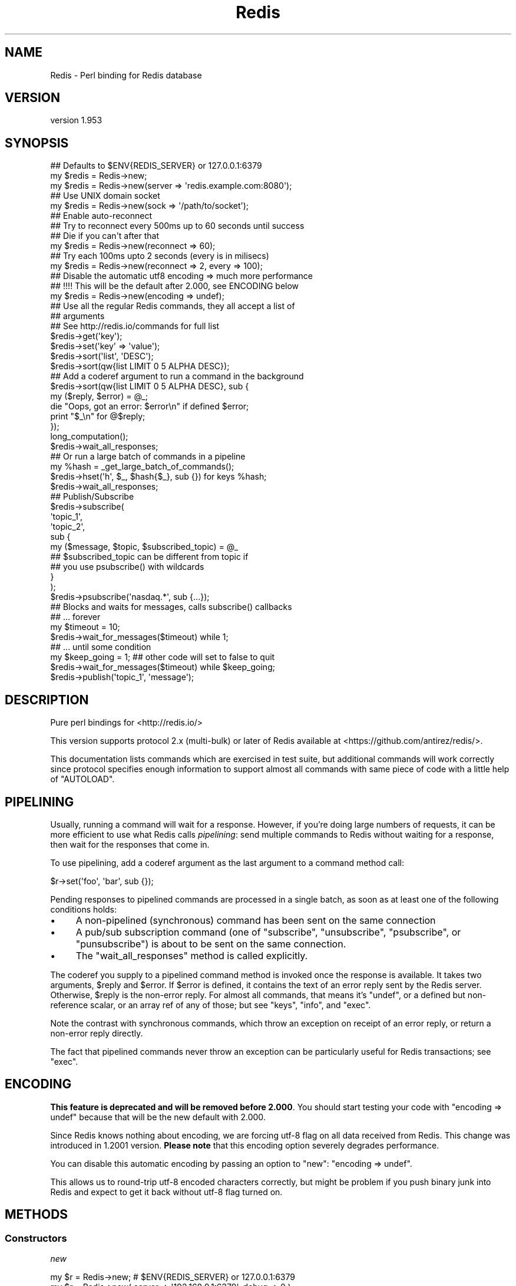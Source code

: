 .\" Automatically generated by Pod::Man 2.26 (Pod::Simple 3.23)
.\"
.\" Standard preamble:
.\" ========================================================================
.de Sp \" Vertical space (when we can't use .PP)
.if t .sp .5v
.if n .sp
..
.de Vb \" Begin verbatim text
.ft CW
.nf
.ne \\$1
..
.de Ve \" End verbatim text
.ft R
.fi
..
.\" Set up some character translations and predefined strings.  \*(-- will
.\" give an unbreakable dash, \*(PI will give pi, \*(L" will give a left
.\" double quote, and \*(R" will give a right double quote.  \*(C+ will
.\" give a nicer C++.  Capital omega is used to do unbreakable dashes and
.\" therefore won't be available.  \*(C` and \*(C' expand to `' in nroff,
.\" nothing in troff, for use with C<>.
.tr \(*W-
.ds C+ C\v'-.1v'\h'-1p'\s-2+\h'-1p'+\s0\v'.1v'\h'-1p'
.ie n \{\
.    ds -- \(*W-
.    ds PI pi
.    if (\n(.H=4u)&(1m=24u) .ds -- \(*W\h'-12u'\(*W\h'-12u'-\" diablo 10 pitch
.    if (\n(.H=4u)&(1m=20u) .ds -- \(*W\h'-12u'\(*W\h'-8u'-\"  diablo 12 pitch
.    ds L" ""
.    ds R" ""
.    ds C` ""
.    ds C' ""
'br\}
.el\{\
.    ds -- \|\(em\|
.    ds PI \(*p
.    ds L" ``
.    ds R" ''
.    ds C`
.    ds C'
'br\}
.\"
.\" Escape single quotes in literal strings from groff's Unicode transform.
.ie \n(.g .ds Aq \(aq
.el       .ds Aq '
.\"
.\" If the F register is turned on, we'll generate index entries on stderr for
.\" titles (.TH), headers (.SH), subsections (.SS), items (.Ip), and index
.\" entries marked with X<> in POD.  Of course, you'll have to process the
.\" output yourself in some meaningful fashion.
.\"
.\" Avoid warning from groff about undefined register 'F'.
.de IX
..
.nr rF 0
.if \n(.g .if rF .nr rF 1
.if (\n(rF:(\n(.g==0)) \{
.    if \nF \{
.        de IX
.        tm Index:\\$1\t\\n%\t"\\$2"
..
.        if !\nF==2 \{
.            nr % 0
.            nr F 2
.        \}
.    \}
.\}
.rr rF
.\"
.\" Accent mark definitions (@(#)ms.acc 1.5 88/02/08 SMI; from UCB 4.2).
.\" Fear.  Run.  Save yourself.  No user-serviceable parts.
.    \" fudge factors for nroff and troff
.if n \{\
.    ds #H 0
.    ds #V .8m
.    ds #F .3m
.    ds #[ \f1
.    ds #] \fP
.\}
.if t \{\
.    ds #H ((1u-(\\\\n(.fu%2u))*.13m)
.    ds #V .6m
.    ds #F 0
.    ds #[ \&
.    ds #] \&
.\}
.    \" simple accents for nroff and troff
.if n \{\
.    ds ' \&
.    ds ` \&
.    ds ^ \&
.    ds , \&
.    ds ~ ~
.    ds /
.\}
.if t \{\
.    ds ' \\k:\h'-(\\n(.wu*8/10-\*(#H)'\'\h"|\\n:u"
.    ds ` \\k:\h'-(\\n(.wu*8/10-\*(#H)'\`\h'|\\n:u'
.    ds ^ \\k:\h'-(\\n(.wu*10/11-\*(#H)'^\h'|\\n:u'
.    ds , \\k:\h'-(\\n(.wu*8/10)',\h'|\\n:u'
.    ds ~ \\k:\h'-(\\n(.wu-\*(#H-.1m)'~\h'|\\n:u'
.    ds / \\k:\h'-(\\n(.wu*8/10-\*(#H)'\z\(sl\h'|\\n:u'
.\}
.    \" troff and (daisy-wheel) nroff accents
.ds : \\k:\h'-(\\n(.wu*8/10-\*(#H+.1m+\*(#F)'\v'-\*(#V'\z.\h'.2m+\*(#F'.\h'|\\n:u'\v'\*(#V'
.ds 8 \h'\*(#H'\(*b\h'-\*(#H'
.ds o \\k:\h'-(\\n(.wu+\w'\(de'u-\*(#H)/2u'\v'-.3n'\*(#[\z\(de\v'.3n'\h'|\\n:u'\*(#]
.ds d- \h'\*(#H'\(pd\h'-\w'~'u'\v'-.25m'\f2\(hy\fP\v'.25m'\h'-\*(#H'
.ds D- D\\k:\h'-\w'D'u'\v'-.11m'\z\(hy\v'.11m'\h'|\\n:u'
.ds th \*(#[\v'.3m'\s+1I\s-1\v'-.3m'\h'-(\w'I'u*2/3)'\s-1o\s+1\*(#]
.ds Th \*(#[\s+2I\s-2\h'-\w'I'u*3/5'\v'-.3m'o\v'.3m'\*(#]
.ds ae a\h'-(\w'a'u*4/10)'e
.ds Ae A\h'-(\w'A'u*4/10)'E
.    \" corrections for vroff
.if v .ds ~ \\k:\h'-(\\n(.wu*9/10-\*(#H)'\s-2\u~\d\s+2\h'|\\n:u'
.if v .ds ^ \\k:\h'-(\\n(.wu*10/11-\*(#H)'\v'-.4m'^\v'.4m'\h'|\\n:u'
.    \" for low resolution devices (crt and lpr)
.if \n(.H>23 .if \n(.V>19 \
\{\
.    ds : e
.    ds 8 ss
.    ds o a
.    ds d- d\h'-1'\(ga
.    ds D- D\h'-1'\(hy
.    ds th \o'bp'
.    ds Th \o'LP'
.    ds ae ae
.    ds Ae AE
.\}
.rm #[ #] #H #V #F C
.\" ========================================================================
.\"
.IX Title "Redis 3"
.TH Redis 3 "2012-09-05" "perl v5.14.2" "User Contributed Perl Documentation"
.\" For nroff, turn off justification.  Always turn off hyphenation; it makes
.\" way too many mistakes in technical documents.
.if n .ad l
.nh
.SH "NAME"
Redis \- Perl binding for Redis database
.SH "VERSION"
.IX Header "VERSION"
version 1.953
.SH "SYNOPSIS"
.IX Header "SYNOPSIS"
.Vb 2
\&    ## Defaults to $ENV{REDIS_SERVER} or 127.0.0.1:6379
\&    my $redis = Redis\->new;
\&
\&    my $redis = Redis\->new(server => \*(Aqredis.example.com:8080\*(Aq);
\&
\&    ## Use UNIX domain socket
\&    my $redis = Redis\->new(sock => \*(Aq/path/to/socket\*(Aq);
\&
\&    ## Enable auto\-reconnect
\&    ## Try to reconnect every 500ms up to 60 seconds until success
\&    ## Die if you can\*(Aqt after that
\&    my $redis = Redis\->new(reconnect => 60);
\&
\&    ## Try each 100ms upto 2 seconds (every is in milisecs)
\&    my $redis = Redis\->new(reconnect => 2, every => 100);
\&
\&    ## Disable the automatic utf8 encoding => much more performance
\&    ## !!!! This will be the default after 2.000, see ENCODING below
\&    my $redis = Redis\->new(encoding => undef);
\&
\&    ## Use all the regular Redis commands, they all accept a list of
\&    ## arguments
\&    ## See http://redis.io/commands for full list
\&    $redis\->get(\*(Aqkey\*(Aq);
\&    $redis\->set(\*(Aqkey\*(Aq => \*(Aqvalue\*(Aq);
\&    $redis\->sort(\*(Aqlist\*(Aq, \*(AqDESC\*(Aq);
\&    $redis\->sort(qw{list LIMIT 0 5 ALPHA DESC});
\&
\&    ## Add a coderef argument to run a command in the background
\&    $redis\->sort(qw{list LIMIT 0 5 ALPHA DESC}, sub {
\&      my ($reply, $error) = @_;
\&      die "Oops, got an error: $error\en" if defined $error;
\&      print "$_\en" for @$reply;
\&    });
\&    long_computation();
\&    $redis\->wait_all_responses;
\&
\&    ## Or run a large batch of commands in a pipeline
\&    my %hash = _get_large_batch_of_commands();
\&    $redis\->hset(\*(Aqh\*(Aq, $_, $hash{$_}, sub {}) for keys %hash;
\&    $redis\->wait_all_responses;
\&
\&    ## Publish/Subscribe
\&    $redis\->subscribe(
\&      \*(Aqtopic_1\*(Aq,
\&      \*(Aqtopic_2\*(Aq,
\&      sub {
\&        my ($message, $topic, $subscribed_topic) = @_
\&
\&          ## $subscribed_topic can be different from topic if
\&          ## you use psubscribe() with wildcards
\&      }
\&    );
\&    $redis\->psubscribe(\*(Aqnasdaq.*\*(Aq, sub {...});
\&
\&    ## Blocks and waits for messages, calls subscribe() callbacks
\&    ##  ... forever
\&    my $timeout = 10;
\&    $redis\->wait_for_messages($timeout) while 1;
\&
\&    ##  ... until some condition
\&    my $keep_going = 1; ## other code will set to false to quit
\&    $redis\->wait_for_messages($timeout) while $keep_going;
\&
\&    $redis\->publish(\*(Aqtopic_1\*(Aq, \*(Aqmessage\*(Aq);
.Ve
.SH "DESCRIPTION"
.IX Header "DESCRIPTION"
Pure perl bindings for <http://redis.io/>
.PP
This version supports protocol 2.x (multi-bulk) or later of Redis
available at <https://github.com/antirez/redis/>.
.PP
This documentation lists commands which are exercised in test suite, but
additional commands will work correctly since protocol specifies enough
information to support almost all commands with same piece of code with
a little help of \f(CW\*(C`AUTOLOAD\*(C'\fR.
.SH "PIPELINING"
.IX Header "PIPELINING"
Usually, running a command will wait for a response.  However, if you're
doing large numbers of requests, it can be more efficient to use what Redis
calls \fIpipelining\fR: send multiple commands to Redis without waiting for a
response, then wait for the responses that come in.
.PP
To use pipelining, add a coderef argument as the last argument to a command
method call:
.PP
.Vb 1
\&  $r\->set(\*(Aqfoo\*(Aq, \*(Aqbar\*(Aq, sub {});
.Ve
.PP
Pending responses to pipelined commands are processed in a single batch, as
soon as at least one of the following conditions holds:
.IP "\(bu" 4
A non-pipelined (synchronous) command has been sent on the same connection
.IP "\(bu" 4
A pub/sub subscription command (one of \f(CW\*(C`subscribe\*(C'\fR, \f(CW\*(C`unsubscribe\*(C'\fR,
\&\f(CW\*(C`psubscribe\*(C'\fR, or \f(CW\*(C`punsubscribe\*(C'\fR) is about to be sent on the same
connection.
.IP "\(bu" 4
The \*(L"wait_all_responses\*(R" method is called explicitly.
.PP
The coderef you supply to a pipelined command method is invoked once the
response is available.  It takes two arguments, \f(CW$reply\fR and \f(CW$error\fR.  If
\&\f(CW$error\fR is defined, it contains the text of an error reply sent by the
Redis server.  Otherwise, \f(CW$reply\fR is the non-error reply.  For almost all
commands, that means it's \f(CW\*(C`undef\*(C'\fR, or a defined but non-reference scalar,
or an array ref of any of those; but see \*(L"keys\*(R", \*(L"info\*(R", and \*(L"exec\*(R".
.PP
Note the contrast with synchronous commands, which throw an exception on
receipt of an error reply, or return a non-error reply directly.
.PP
The fact that pipelined commands never throw an exception can be
particularly useful for Redis transactions; see \*(L"exec\*(R".
.SH "ENCODING"
.IX Header "ENCODING"
\&\fBThis feature is deprecated and will be removed before 2.000\fR. You
should start testing your code with \f(CW\*(C`encoding => undef\*(C'\fR because
that will be the new default with 2.000.
.PP
Since Redis knows nothing about encoding, we are forcing utf\-8 flag on
all data received from Redis. This change was introduced in 1.2001
version. \fBPlease note\fR that this encoding option severely degrades
performance.
.PP
You can disable this automatic encoding by passing an option to
\&\*(L"new\*(R": \f(CW\*(C`encoding => undef\*(C'\fR.
.PP
This allows us to round-trip utf\-8 encoded characters correctly, but
might be problem if you push binary junk into Redis and expect to get it
back without utf\-8 flag turned on.
.SH "METHODS"
.IX Header "METHODS"
.SS "Constructors"
.IX Subsection "Constructors"
\fInew\fR
.IX Subsection "new"
.PP
.Vb 1
\&    my $r = Redis\->new; # $ENV{REDIS_SERVER} or 127.0.0.1:6379
\&
\&    my $r = Redis\->new( server => \*(Aq192.168.0.1:6379\*(Aq, debug => 0 );
\&    my $r = Redis\->new( server => \*(Aq192.168.0.1:6379\*(Aq, encoding => undef );
\&    my $r = Redis\->new( sock => \*(Aq/path/to/sock\*(Aq );
\&    my $r = Redis\->new( reconnect => 60, every => 5000 );
\&    my $r = Redis\->new( password => \*(Aqboo\*(Aq );
.Ve
.PP
The \f(CW\*(C`server\*(C'\fR parameter specifies the Redis server we should connect
to, via \s-1TCP\s0. Use the '\s-1IP:PORT\s0' format. If no \f(CW\*(C`server\*(C'\fR option is
present, we will attempt to use the \f(CW\*(C`REDIS_SERVER\*(C'\fR environment
variable. If neither of those options are present, it defaults to
\&'127.0.0.1:6379'.
.PP
Alternatively you can use the \f(CW\*(C`sock\*(C'\fR parameter to specify the path
of the \s-1UNIX\s0 domain socket where the Redis server is listening.
.PP
The \f(CW\*(C`REDIS_SERVER\*(C'\fR can be used for \s-1UNIX\s0 domain sockets too. The following formats are supported:
.IP "\(bu" 4
/path/to/sock
.IP "\(bu" 4
unix:/path/to/sock
.IP "\(bu" 4
127.0.0.1:11011
.IP "\(bu" 4
tcp:127.0.0.1:11011
.PP
The \f(CW\*(C`encoding\*(C'\fR parameter speficies the encoding we will use to
decode all the data we receive and encode all the data sent to the redis
server. Due to backwards-compatibility we default to \f(CW\*(C`utf8\*(C'\fR. To
disable all this encoding/decoding, you must use \f(CW\*(C`<encoding =\*(C'\fR undef>>.
\&\fBThis is the recommended option\fR.
.PP
\&\fBWarning\fR: this option has several problems and it is
\&\fBdeprecated\fR. A future version might add other filtering options though.
.PP
The \f(CW\*(C`reconnect\*(C'\fR option enables auto-reconnection mode. If we cannot
connect to the Redis server, or if a network write fails, we enter retry
mode. We will try a new connection every \f(CW\*(C`every\*(C'\fR miliseconds
(1000ms by default), up-to \f(CW\*(C`reconnect\*(C'\fR seconds.
.PP
Be aware that read errors will always thrown an exception, and will not
trigger a retry until the new command is sent.
.PP
If we cannot re-establish a connection after \f(CW\*(C`reconnect\*(C'\fR seconds,
an exception will be thrown.
.PP
If your Redis server requires authentication, you can use the
\&\f(CW\*(C`password\*(C'\fR attribute. After each established connection (at the
start or when reconnecting), the Redis \f(CW\*(C`AUTH\*(C'\fR command will be send
to the server. If the password is wrong, an exception will be thrown and
reconnect will be disabled.
.PP
The \f(CW\*(C`debug\*(C'\fR parameter enables debug information to \s-1STDERR\s0,
including all interactions with the server. You can also enable debug
with the \f(CW\*(C`REDIS_DEBUG\*(C'\fR environment variable.
.SS "Connection Handling"
.IX Subsection "Connection Handling"
\fIquit\fR
.IX Subsection "quit"
.PP
.Vb 1
\&  $r\->quit;
.Ve
.PP
Closes the connection to the server. The \f(CW\*(C`quit\*(C'\fR method does not support
pipelined operation.
.PP
\fIping\fR
.IX Subsection "ping"
.PP
.Vb 1
\&  $r\->ping || die "no server?";
.Ve
.PP
The \f(CW\*(C`ping\*(C'\fR method does not support pipelined operation.
.SS "Pipeline management"
.IX Subsection "Pipeline management"
\fIwait_all_responses\fR
.IX Subsection "wait_all_responses"
.PP
Waits until all pending pipelined responses have been received, and invokes
the pipeline callback for each one.  See \*(L"\s-1PIPELINING\s0\*(R".
.SS "Transaction-handling commands"
.IX Subsection "Transaction-handling commands"
\&\fBWarning:\fR the behaviour of these commands when combined with
pipelining is still under discussion, and you should \fB\s-1NOT\s0\fR use them at
the same time just now.
.PP
You can follow the discussion to see the open issues with this <https://github.com/melo/perl-redis/issues/17>.
.PP
\fImulti\fR
.IX Subsection "multi"
.PP
.Vb 1
\&  $r\->multi;
.Ve
.PP
\fIdiscard\fR
.IX Subsection "discard"
.PP
.Vb 1
\&  $r\->discard;
.Ve
.PP
\fIexec\fR
.IX Subsection "exec"
.PP
.Vb 1
\&  my @individual_replies = $r\->exec;
.Ve
.PP
\&\f(CW\*(C`exec\*(C'\fR has special behaviour when run in a pipeline: the \f(CW$reply\fR argument
to the pipeline callback is an array ref whose elements are themselves
\&\f(CW\*(C`[$reply, $error]\*(C'\fR pairs.  This means that you can accurately detect errors
yielded by any command in the transaction, and without any exceptions being
thrown.
.SS "Commands operating on string values"
.IX Subsection "Commands operating on string values"
\fIset\fR
.IX Subsection "set"
.PP
.Vb 1
\&  $r\->set( foo => \*(Aqbar\*(Aq );
\&
\&  $r\->setnx( foo => 42 );
.Ve
.PP
\fIget\fR
.IX Subsection "get"
.PP
.Vb 1
\&  my $value = $r\->get( \*(Aqfoo\*(Aq );
.Ve
.PP
\fImget\fR
.IX Subsection "mget"
.PP
.Vb 1
\&  my @values = $r\->mget( \*(Aqfoo\*(Aq, \*(Aqbar\*(Aq, \*(Aqbaz\*(Aq );
.Ve
.PP
\fIincr\fR
.IX Subsection "incr"
.PP
.Vb 1
\&  $r\->incr(\*(Aqcounter\*(Aq);
\&
\&  $r\->incrby(\*(Aqtripplets\*(Aq, 3);
.Ve
.PP
\fIdecr\fR
.IX Subsection "decr"
.PP
.Vb 1
\&  $r\->decr(\*(Aqcounter\*(Aq);
\&
\&  $r\->decrby(\*(Aqtripplets\*(Aq, 3);
.Ve
.PP
\fIexists\fR
.IX Subsection "exists"
.PP
.Vb 1
\&  $r\->exists( \*(Aqkey\*(Aq ) && print "got key!";
.Ve
.PP
\fIdel\fR
.IX Subsection "del"
.PP
.Vb 1
\&  $r\->del( \*(Aqkey\*(Aq ) || warn "key doesn\*(Aqt exist";
.Ve
.PP
\fItype\fR
.IX Subsection "type"
.PP
.Vb 1
\&  $r\->type( \*(Aqkey\*(Aq ); # = string
.Ve
.SS "Commands operating on the key space"
.IX Subsection "Commands operating on the key space"
\fIkeys\fR
.IX Subsection "keys"
.PP
.Vb 2
\&  my @keys = $r\->keys( \*(Aq*glob_pattern*\*(Aq );
\&  my $keys = $r\->keys( \*(Aq*glob_pattern*\*(Aq ); # count of matching keys
.Ve
.PP
Note that synchronous \f(CW\*(C`keys\*(C'\fR calls in a scalar context return the number of
matching keys (not an array ref of matching keys as you might expect).  This
does not apply in pipelined mode: assuming the server returns a list of
keys, as expected, it is always passed to the pipeline callback as an array
ref.
.PP
\fIrandomkey\fR
.IX Subsection "randomkey"
.PP
.Vb 1
\&  my $key = $r\->randomkey;
.Ve
.PP
\fIrename\fR
.IX Subsection "rename"
.PP
.Vb 1
\&  my $ok = $r\->rename( \*(Aqold\-key\*(Aq, \*(Aqnew\-key\*(Aq, $new );
.Ve
.PP
\fIdbsize\fR
.IX Subsection "dbsize"
.PP
.Vb 1
\&  my $nr_keys = $r\->dbsize;
.Ve
.SS "Commands operating on lists"
.IX Subsection "Commands operating on lists"
See also Redis::List for tie interface.
.PP
\fIrpush\fR
.IX Subsection "rpush"
.PP
.Vb 1
\&  $r\->rpush( $key, $value );
.Ve
.PP
\fIlpush\fR
.IX Subsection "lpush"
.PP
.Vb 1
\&  $r\->lpush( $key, $value );
.Ve
.PP
\fIllen\fR
.IX Subsection "llen"
.PP
.Vb 1
\&  $r\->llen( $key );
.Ve
.PP
\fIlrange\fR
.IX Subsection "lrange"
.PP
.Vb 1
\&  my @list = $r\->lrange( $key, $start, $end );
.Ve
.PP
\fIltrim\fR
.IX Subsection "ltrim"
.PP
.Vb 1
\&  my $ok = $r\->ltrim( $key, $start, $end );
.Ve
.PP
\fIlindex\fR
.IX Subsection "lindex"
.PP
.Vb 1
\&  $r\->lindex( $key, $index );
.Ve
.PP
\fIlset\fR
.IX Subsection "lset"
.PP
.Vb 1
\&  $r\->lset( $key, $index, $value );
.Ve
.PP
\fIlrem\fR
.IX Subsection "lrem"
.PP
.Vb 1
\&  my $modified_count = $r\->lrem( $key, $count, $value );
.Ve
.PP
\fIlpop\fR
.IX Subsection "lpop"
.PP
.Vb 1
\&  my $value = $r\->lpop( $key );
.Ve
.PP
\fIrpop\fR
.IX Subsection "rpop"
.PP
.Vb 1
\&  my $value = $r\->rpop( $key );
.Ve
.SS "Commands operating on sets"
.IX Subsection "Commands operating on sets"
\fIsadd\fR
.IX Subsection "sadd"
.PP
.Vb 1
\&  my $ok = $r\->sadd( $key, $member );
.Ve
.PP
\fIscard\fR
.IX Subsection "scard"
.PP
.Vb 1
\&  my $n_elements = $r\->scard( $key );
.Ve
.PP
\fIsdiff\fR
.IX Subsection "sdiff"
.PP
.Vb 2
\&  my @elements = $r\->sdiff( $key1, $key2, ... );
\&  my $elements = $r\->sdiff( $key1, $key2, ... ); # ARRAY ref
.Ve
.PP
\fIsdiffstore\fR
.IX Subsection "sdiffstore"
.PP
.Vb 1
\&  my $ok = $r\->sdiffstore( $dstkey, $key1, $key2, ... );
.Ve
.PP
\fIsinter\fR
.IX Subsection "sinter"
.PP
.Vb 2
\&  my @elements = $r\->sinter( $key1, $key2, ... );
\&  my $elements = $r\->sinter( $key1, $key2, ... ); # ARRAY ref
.Ve
.PP
\fIsinterstore\fR
.IX Subsection "sinterstore"
.PP
.Vb 1
\&  my $ok = $r\->sinterstore( $dstkey, $key1, $key2, ... );
.Ve
.PP
\fIsismember\fR
.IX Subsection "sismember"
.PP
.Vb 1
\&  my $bool = $r\->sismember( $key, $member );
.Ve
.PP
\fIsmembers\fR
.IX Subsection "smembers"
.PP
.Vb 2
\&  my @elements = $r\->smembers( $key );
\&  my $elements = $r\->smembers( $key ); # ARRAY ref
.Ve
.PP
\fIsmove\fR
.IX Subsection "smove"
.PP
.Vb 1
\&  my $ok = $r\->smove( $srckey, $dstkey, $element );
.Ve
.PP
\fIspop\fR
.IX Subsection "spop"
.PP
.Vb 1
\&  my $element = $r\->spop( $key );
.Ve
.PP
\fIspop\fR
.IX Subsection "spop"
.PP
.Vb 1
\&  my $element = $r\->srandmember( $key );
.Ve
.PP
\fIsrem\fR
.IX Subsection "srem"
.PP
.Vb 1
\&  $r\->srem( $key, $member );
.Ve
.PP
\fIsunion\fR
.IX Subsection "sunion"
.PP
.Vb 2
\&  my @elements = $r\->sunion( $key1, $key2, ... );
\&  my $elements = $r\->sunion( $key1, $key2, ... ); # ARRAY ref
.Ve
.PP
\fIsunionstore\fR
.IX Subsection "sunionstore"
.PP
.Vb 1
\&  my $ok = $r\->sunionstore( $dstkey, $key1, $key2, ... );
.Ve
.SS "Sorting"
.IX Subsection "Sorting"
\fIsort\fR
.IX Subsection "sort"
.PP
.Vb 1
\&  $r\->sort("key BY pattern LIMIT start end GET pattern ASC|DESC ALPHA\*(Aq);
.Ve
.SS "Publish/Subscribe commands"
.IX Subsection "Publish/Subscribe commands"
When one of \*(L"subscribe\*(R" or \*(L"psubscribe\*(R" is used, the Redis object
will enter \fIPubSub\fR mode. When in \fIPubSub\fR mode only commands in this
section, plus \*(L"quit\*(R", will be accepted.
.PP
If you plan on using PubSub and other Redis functions, you should
use two Redis objects, one dedicated to PubSub and the other for
regular commands.
.PP
All Pub/Sub commands receive a callback as the last parameter. This callback receives three arguments:
.IP "\(bu" 4
The published message.
.IP "\(bu" 4
The topic over which the message was sent.
.IP "\(bu" 4
The subscribed topic that matched the topic for the message. With
\&\*(L"subscribe\*(R" these last two are the same, always. But with
\&\*(L"psubscribe\*(R", this parameter tells you the pattern that matched.
.PP
See the Pub/Sub notes <http://redis.io/topics/pubsub> for more
information about the messages you will receive on your callbacks after
each \*(L"subscribe\*(R", \*(L"unsubscribe\*(R", \*(L"psubscribe\*(R" and
\&\*(L"punsubscribe\*(R".
.PP
\fIpublish\fR
.IX Subsection "publish"
.PP
.Vb 1
\&  $r\->publish($topic, $message);
.Ve
.PP
Publishes the \f(CW$message\fR to the \f(CW$topic\fR.
.PP
\fIsubscribe\fR
.IX Subsection "subscribe"
.PP
.Vb 7
\&  $r\->subscribe(
\&      @topics_to_subscribe_to,
\&      sub {
\&        my ($message, $topic, $subscribed_topic) = @_;
\&        ...
\&      },
\&  );
.Ve
.PP
Subscribe one or more topics. Messages published into one of them will
be received by Redis, and the specificed callback will be executed.
.PP
\fIunsubscribe\fR
.IX Subsection "unsubscribe"
.PP
.Vb 1
\&  $r\->unsubscribe(@topic_list, sub { my ($m, $t, $s) = @_; ... });
.Ve
.PP
Stops receiving messages for all the topics in \f(CW@topic_list\fR.
.PP
\fIpsubscribe\fR
.IX Subsection "psubscribe"
.PP
.Vb 2
\&  my @topic_matches = (\*(Aqprefix1.*\*(Aq, \*(Aqprefix2.*\*(Aq);
\&  $r\->psubscribe(@topic_matches, sub { my ($m, $t, $s) = @_; ... });
.Ve
.PP
Subscribes a pattern of topics. All messages to topics that match the
pattern will be delivered to the callback.
.PP
\fIpunsubscribe\fR
.IX Subsection "punsubscribe"
.PP
.Vb 2
\&  my @topic_matches = (\*(Aqprefix1.*\*(Aq, \*(Aqprefix2.*\*(Aq);
\&  $r\->punsubscribe(@topic_matches, sub { my ($m, $t, $s) = @_; ... });
.Ve
.PP
Stops receiving messages for all the topics pattern matches in \f(CW@topic_list\fR.
.PP
\fIis_subscriber\fR
.IX Subsection "is_subscriber"
.PP
.Vb 1
\&  if ($r\->is_subscriber) { say "We are in Pub/Sub mode!" }
.Ve
.PP
Returns true if we are in \fIPub/Sub\fR mode.
.PP
\fIwait_for_messages\fR
.IX Subsection "wait_for_messages"
.PP
.Vb 3
\&  my $keep_going = 1; ## Set to false somewhere to leave the loop
\&  my $timeout = 5;
\&  $r\->wait_for_messages($timeout) while $keep_going;
.Ve
.PP
Blocks, waits for incoming messages and delivers them to the appropriate callbacks.
.PP
Requires a single parameter, the number of seconds to wait for messages.
Use 0 to wait for ever. If a positive non-zero value is used, it will
return after that ammount of seconds without a single notification.
.PP
Please note that the timeout is not a commitement to return control to
the caller at most each \f(CW\*(C`timeout\*(C'\fR seconds, but more a idle timeout,
were control will return to the caller if Redis is idle (as in no
messages were received during the timeout period) for more than
\&\f(CW\*(C`timeout\*(C'\fR seconds.
.PP
The \*(L"wait_for_messages\*(R" call returns the number of messages processed
during the run.
.SS "Persistence control commands"
.IX Subsection "Persistence control commands"
\fIsave\fR
.IX Subsection "save"
.PP
.Vb 1
\&  $r\->save;
.Ve
.PP
\fIbgsave\fR
.IX Subsection "bgsave"
.PP
.Vb 1
\&  $r\->bgsave;
.Ve
.PP
\fIlastsave\fR
.IX Subsection "lastsave"
.PP
.Vb 1
\&  $r\->lastsave;
.Ve
.SS "Remote server control commands"
.IX Subsection "Remote server control commands"
\fIinfo\fR
.IX Subsection "info"
.PP
.Vb 1
\&  my $info_hash = $r\->info;
.Ve
.PP
The \f(CW\*(C`info\*(C'\fR method is unique in that it decodes the server's response into a
hashref, if possible.  This decoding happens in both synchronous and
pipelined modes.
.PP
\fIshutdown\fR
.IX Subsection "shutdown"
.PP
.Vb 1
\&  $r\->shutdown;
.Ve
.PP
The \f(CW\*(C`shutdown\*(C'\fR method does not support pipelined operation.
.SS "Multiple databases handling commands"
.IX Subsection "Multiple databases handling commands"
\fIselect\fR
.IX Subsection "select"
.PP
.Vb 1
\&  $r\->select( $dbindex ); # 0 for new clients
.Ve
.PP
\fImove\fR
.IX Subsection "move"
.PP
.Vb 1
\&  $r\->move( $key, $dbindex );
.Ve
.PP
\fIflushdb\fR
.IX Subsection "flushdb"
.PP
.Vb 1
\&  $r\->flushdb;
.Ve
.PP
\fIflushall\fR
.IX Subsection "flushall"
.PP
.Vb 1
\&  $r\->flushall;
.Ve
.SH "SUPPORT"
.IX Header "SUPPORT"
.SS "Perldoc"
.IX Subsection "Perldoc"
You can find documentation for this module with the perldoc command.
.PP
.Vb 1
\&  perldoc Redis
.Ve
.SS "Websites"
.IX Subsection "Websites"
The following websites have more information about this module, and may be of help to you. As always,
in addition to those websites please use your favorite search engine to discover more resources.
.IP "\(bu" 4
\&\s-1CPAN\s0 Testers
.Sp
The \s-1CPAN\s0 Testers is a network of smokers who run automated tests on uploaded \s-1CPAN\s0 distributions.
.Sp
<http://www.cpantesters.org/distro/R/Redis>
.IP "\(bu" 4
\&\s-1CPAN\s0 Testers Matrix
.Sp
The \s-1CPAN\s0 Testers Matrix is a website that provides a visual overview of the test results for a distribution on various Perls/platforms.
.Sp
<http://matrix.cpantesters.org/?dist=Redis>
.IP "\(bu" 4
\&\s-1CPAN\s0 Testers Dependencies
.Sp
The \s-1CPAN\s0 Testers Dependencies is a website that shows a chart of the test results of all dependencies for a distribution.
.Sp
<http://deps.cpantesters.org/?module=Redis>
.IP "\(bu" 4
\&\s-1CPAN\s0 Ratings
.Sp
The \s-1CPAN\s0 Ratings is a website that allows community ratings and reviews of Perl modules.
.Sp
<http://cpanratings.perl.org/d/Redis>
.SS "Email"
.IX Subsection "Email"
You can email the author of this module at \f(CW\*(C`MELO at cpan.org\*(C'\fR asking for help with any problems you have.
.SS "Bugs / Feature Requests"
.IX Subsection "Bugs / Feature Requests"
Please report any bugs or feature requests by email to \f(CW\*(C`bug\-redis at rt.cpan.org\*(C'\fR, or through
the web interface at <http://rt.cpan.org/Public/Dist/Display.html?Name=Redis>. You will be automatically notified of any
progress on the request by the system.
.SS "Source Code"
.IX Subsection "Source Code"
<https://github.com/melo/perl\-redis>
.PP
.Vb 1
\&  git clone https://github.com/melo/perl\-redis.git
.Ve
.SH "ACKNOWLEDGEMENTS"
.IX Header "ACKNOWLEDGEMENTS"
The following persons contributed to this project (alphabetical order):
.IP "\(bu" 4
Aaron Crane (pipelining and \s-1AUTOLOAD\s0 caching support)
.IP "\(bu" 4
Dirk Vleugels
.IP "\(bu" 4
Flavio Poletti
.IP "\(bu" 4
Jeremy Zawodny
.IP "\(bu" 4
sunnavy at bestpractical.com
.IP "\(bu" 4
Thiago Berlitz Rondon
.IP "\(bu" 4
Ulrich Habel
.SH "AUTHOR"
.IX Header "AUTHOR"
Pedro Melo <melo@cpan.org>
.SH "COPYRIGHT AND LICENSE"
.IX Header "COPYRIGHT AND LICENSE"
This software is Copyright (c) 2012 by Pedro Melo.
.PP
This is free software, licensed under:
.PP
.Vb 1
\&  The Artistic License 2.0 (GPL Compatible)
.Ve
